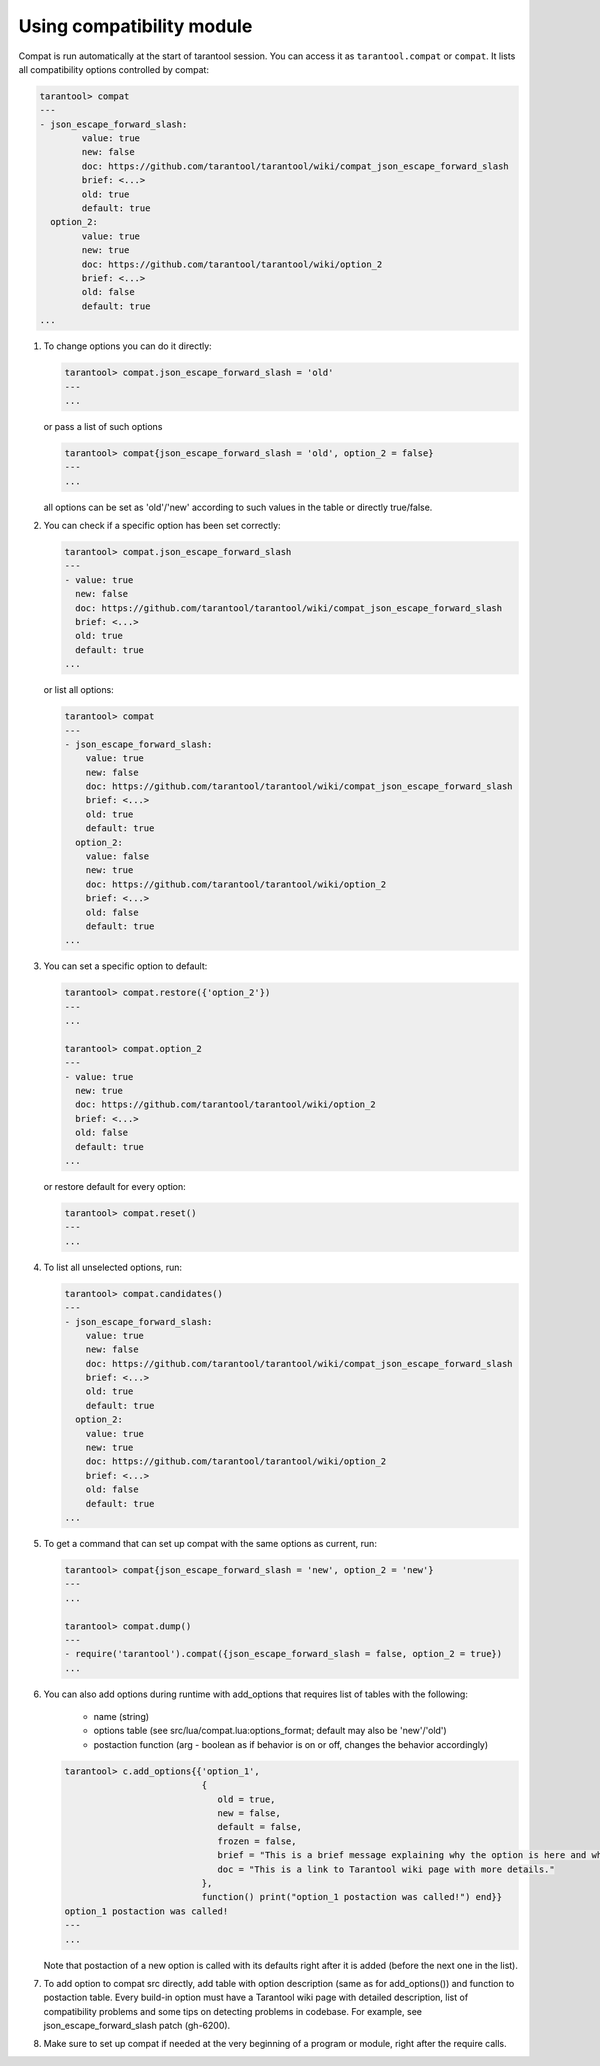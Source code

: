 ~~~~~~~~~~~~~~~~~~~~~~~~~~~~~~~~~~~~~~~~~~~~~~~~~~~~~~~~~~~~~~~~~~~~~~~~~~~~~~~~
Using compatibility module
~~~~~~~~~~~~~~~~~~~~~~~~~~~~~~~~~~~~~~~~~~~~~~~~~~~~~~~~~~~~~~~~~~~~~~~~~~~~~~~~

Compat is run automatically at the start of tarantool session. You can access it
as ``tarantool.compat`` or ``compat``. It lists all compatibility options
controlled by compat:

.. code-block:: tarantoolsession

        tarantool> compat
        ---
        - json_escape_forward_slash:
                value: true
                new: false
                doc: https://github.com/tarantool/tarantool/wiki/compat_json_escape_forward_slash
                brief: <...>
                old: true
                default: true
          option_2:
                value: true
                new: true
                doc: https://github.com/tarantool/tarantool/wiki/option_2
                brief: <...>
                old: false
                default: true
        ...

#. To change options you can do it directly:

   .. code-block:: tarantoolsession

        tarantool> compat.json_escape_forward_slash = 'old'
        ---
        ...

   or pass a list of such options

   .. code-block:: tarantoolsession

        tarantool> compat{json_escape_forward_slash = 'old', option_2 = false}
        ---
        ...

   all options can be set as 'old'/'new' according to such values in the table or directly
   true/false.

#. You can check if a specific option has been set correctly:

   .. code-block:: tarantoolsession

        tarantool> compat.json_escape_forward_slash
        ---
        - value: true
          new: false
          doc: https://github.com/tarantool/tarantool/wiki/compat_json_escape_forward_slash
          brief: <...>
          old: true
          default: true
        ...

   or list all options:

   .. code-block:: tarantoolsession

        tarantool> compat
        ---
        - json_escape_forward_slash:
            value: true
            new: false
            doc: https://github.com/tarantool/tarantool/wiki/compat_json_escape_forward_slash
            brief: <...>
            old: true
            default: true
          option_2:
            value: false
            new: true
            doc: https://github.com/tarantool/tarantool/wiki/option_2
            brief: <...>
            old: false
            default: true
        ...

#. You can set a specific option to default:

   .. code-block:: tarantoolsession

        tarantool> compat.restore({'option_2'})
        ---
        ...

        tarantool> compat.option_2
        ---
        - value: true
          new: true
          doc: https://github.com/tarantool/tarantool/wiki/option_2
          brief: <...>
          old: false
          default: true
        ...

   or restore default for every option:

   .. code-block:: tarantoolsession

        tarantool> compat.reset()
        ---
        ...

#. To list all unselected options, run:

   .. code-block:: tarantoolsession

        tarantool> compat.candidates()
        ---
        - json_escape_forward_slash:
            value: true
            new: false
            doc: https://github.com/tarantool/tarantool/wiki/compat_json_escape_forward_slash
            brief: <...>
            old: true
            default: true
          option_2:
            value: true
            new: true
            doc: https://github.com/tarantool/tarantool/wiki/option_2
            brief: <...>
            old: false
            default: true
        ...

#. To get a command that can set up compat with the same options as current, run:

   .. code-block:: tarantoolsession

        tarantool> compat{json_escape_forward_slash = 'new', option_2 = 'new'}
        ---
        ...

        tarantool> compat.dump()
        ---
        - require('tarantool').compat({json_escape_forward_slash = false, option_2 = true})
        ...

#. You can also add options during runtime with add_options that requires list
   of tables with the following:
    - name (string)
    - options table (see src/lua/compat.lua:options_format; default may also be
      'new'/'old')
    - postaction function (arg - boolean as if behavior is on or off, changes the
      behavior accordingly)

   .. code-block:: tarantoolsession

        tarantool> c.add_options{{'option_1',
                                  {
                                     old = true,
                                     new = false,
                                     default = false,
                                     frozen = false,
                                     brief = "This is a brief message explaining why the option is here and what it changes.",
                                     doc = "This is a link to Tarantool wiki page with more details."
                                  },
                                  function() print("option_1 postaction was called!") end}}
        option_1 postaction was called!
        ---
        ...

   Note that postaction of a new option is called with its defaults right after
   it is added (before the next one in the list).

#. To add option to compat src directly, add table with option description (same
   as for add_options()) and function to postaction table. Every build-in option
   must have a Tarantool wiki page with detailed description, list of
   compatibility problems and some tips on detecting problems in codebase.
   For example, see json_escape_forward_slash patch (gh-6200).

#. Make sure to set up compat if needed at the very beginning of a
   program or module, right after the require calls.
